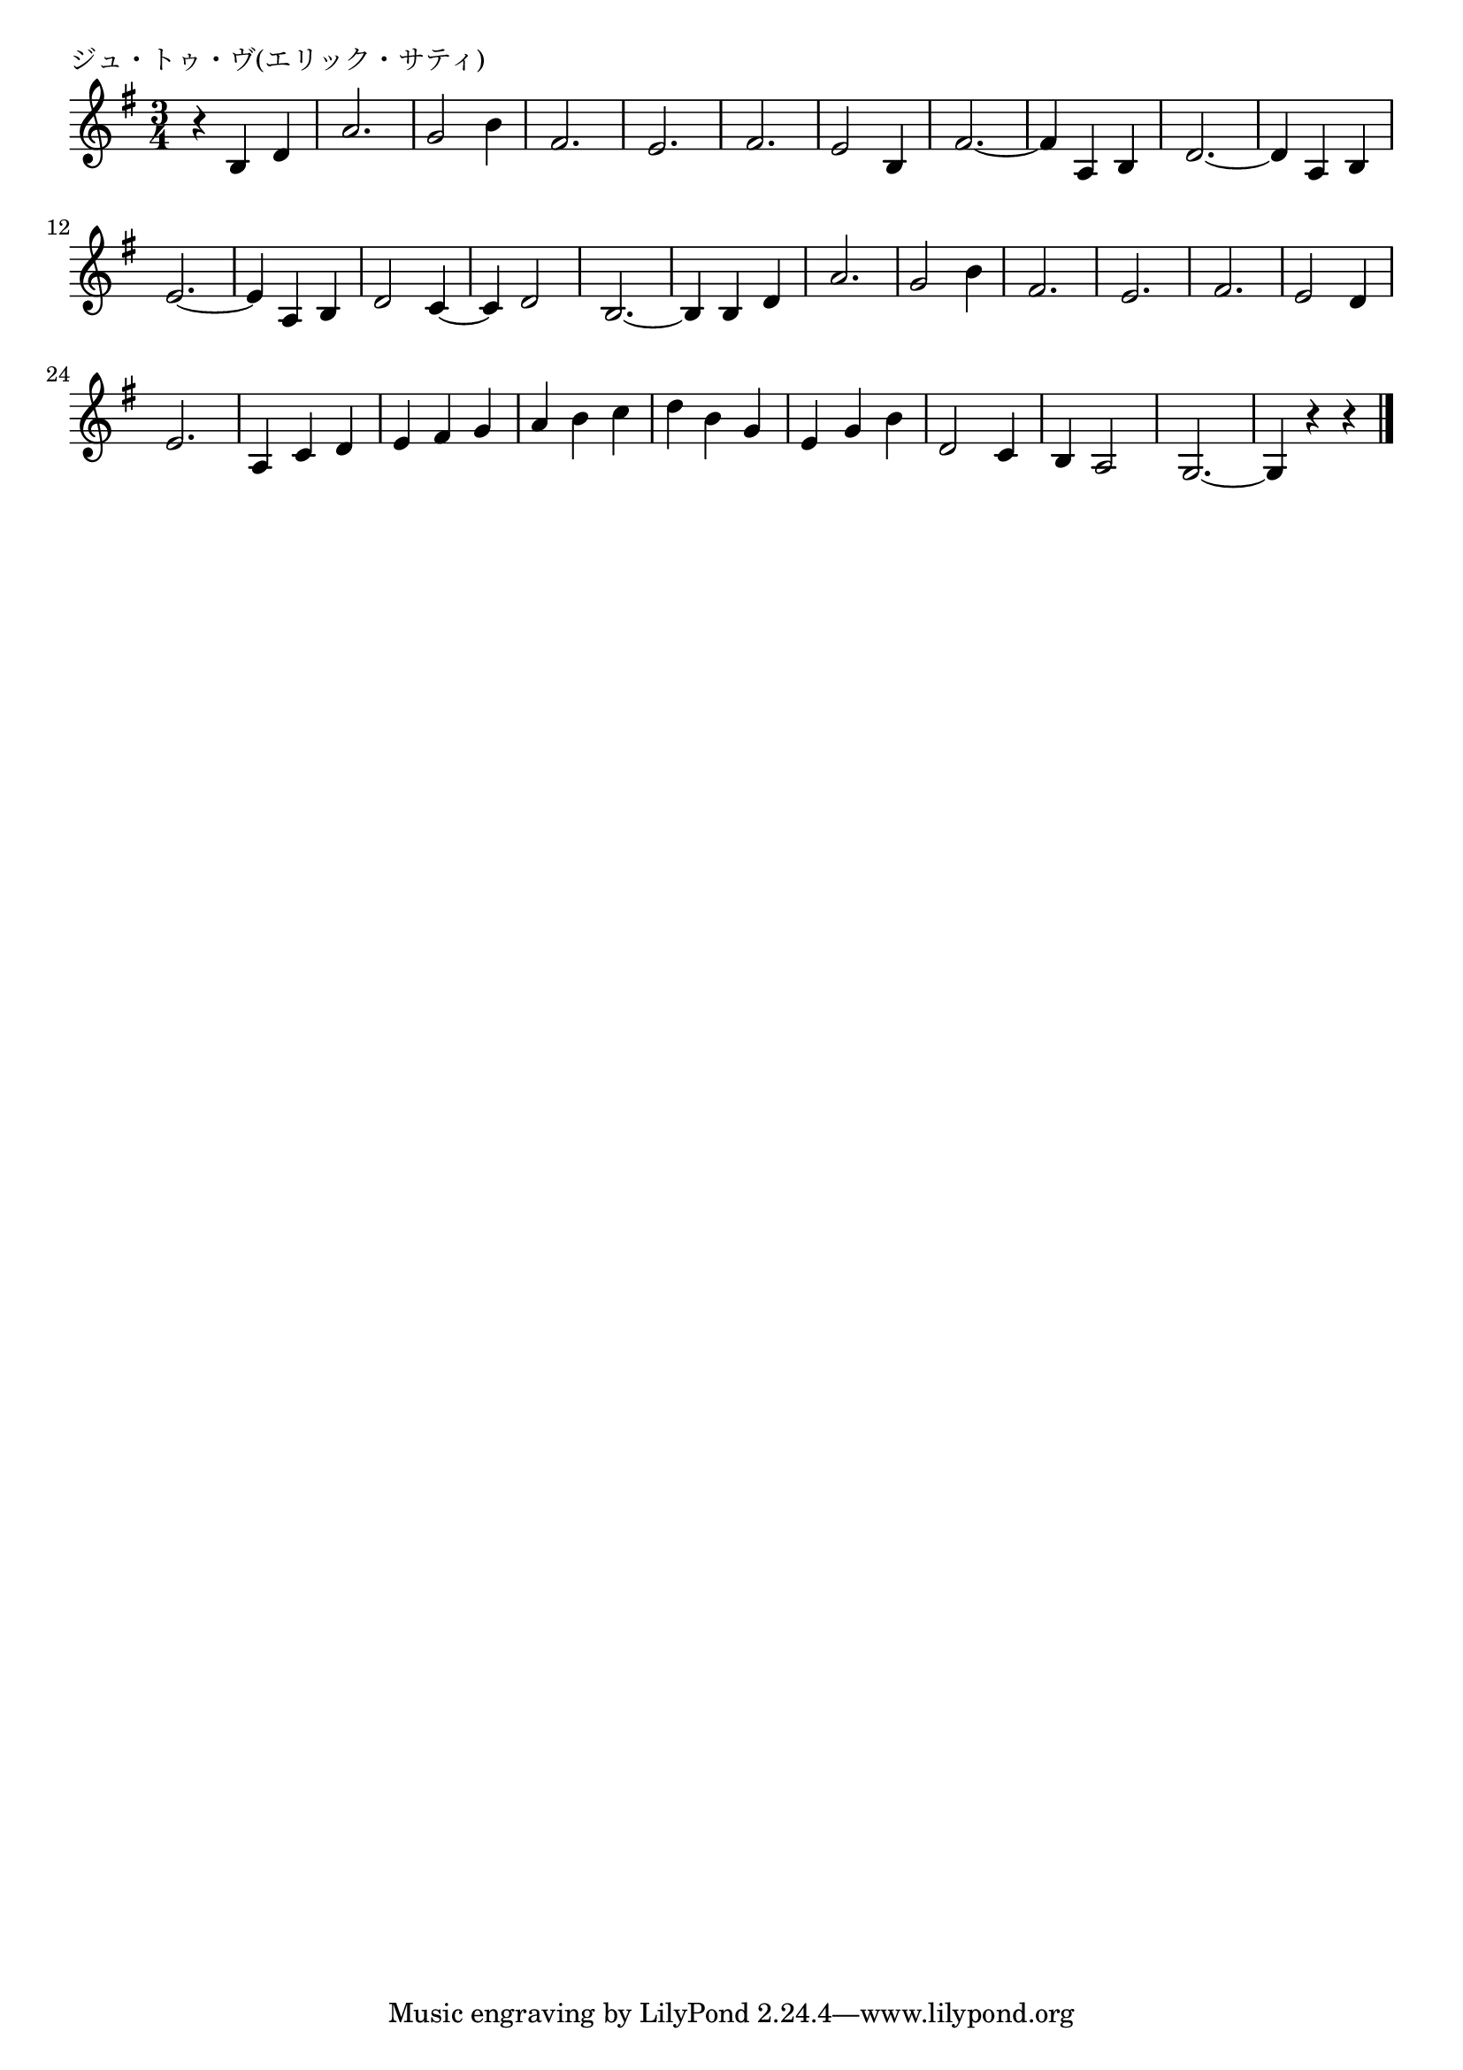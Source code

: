 \version "2.18.2"

% ジュ・トゥ・ヴ(エリック・サティ)
% \index{じゅとぶ@ジュ・トゥ・ヴ(エリック・サティ)}
% \index{さてぃ@ジュ・トゥ・ヴ(エリック・サティ)}

\header {
piece = "ジュ・トゥ・ヴ(エリック・サティ)"
}

melody =
\relative c' {
\key g \major
\time 3/4
\set Score.tempoHideNote = ##t
\tempo 4=120
\numericTimeSignature

r b d |
a'2. |
g2 b4 |
fis2. |
e2. |
fis2. |
e2 b4 |
fis'2. ~ |

fis4 a, b | % 9
d2. ~ |
d4 a b |
e2. ~ |
e4 a, b |
d2 c4 ~ |
c d2 |
b2. ~ |

b4 b d | % 13
a'2. |
g2 b4 |
fis2. |
e2. |
fis2. |
e2 d4 |
e2. |

a,4 c d |
e fis g |
a b c |
d b g |
e g b |
d,2 c4 |
b4 a2 |
g2.~ |
g4 r r |


\bar "|."
}
\score {
<<
\chords {
\set noChordSymbol = ""
\set chordChanges=##t
%%

}
\new Staff {\melody}
>>
\layout {
line-width = #190
indent = 0\mm
}
\midi {}
}
